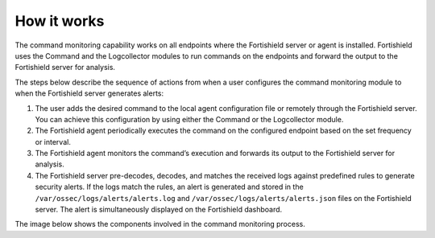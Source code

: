 .. Copyright (C) 2015, Fortishield, Inc.

.. meta::
  :description: Fortishield uses Command and Logcollector modules to execute commands and send output for analysis. Learn how the command monitoring works in this documentation section.
  
How it works
============

The command monitoring capability works on all endpoints where the Fortishield server or agent is installed. Fortishield uses the Command and the Logcollector modules to run commands on the endpoints and forward the output to the Fortishield server for analysis.

The steps below describe the sequence of actions from when a user configures the command monitoring module to when the Fortishield server generates alerts:

#. The user adds the desired command to the local agent configuration file or remotely through the Fortishield server. You can achieve this configuration by using either the Command or the Logcollector module.

#. The Fortishield agent periodically executes the command on the configured endpoint based on the set frequency or interval.

#. The Fortishield agent monitors the command’s execution and forwards its output to the Fortishield server for analysis.

#. The Fortishield server pre-decodes, decodes, and matches the received logs against predefined rules to generate security alerts. If the logs match the rules, an alert is generated and stored in the ``/var/ossec/logs/alerts/alerts.log`` and ``/var/ossec/logs/alerts/alerts.json`` files on the Fortishield server. The alert is simultaneously displayed on the Fortishield dashboard.

The image below shows the components involved in the command monitoring process.

.. thumbnail:: /images/manual/command-monitoring/command-monitoring.png
  :title: Command monitoring workflow
  :alt: Command monitoring workflow
  :align: center
  :width: 80%
 